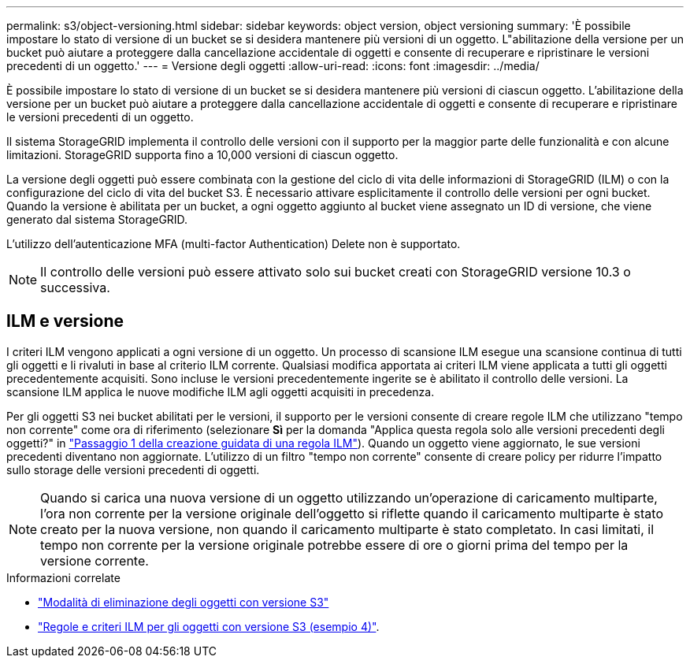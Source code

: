 ---
permalink: s3/object-versioning.html 
sidebar: sidebar 
keywords: object version, object versioning 
summary: 'È possibile impostare lo stato di versione di un bucket se si desidera mantenere più versioni di un oggetto. L"abilitazione della versione per un bucket può aiutare a proteggere dalla cancellazione accidentale di oggetti e consente di recuperare e ripristinare le versioni precedenti di un oggetto.' 
---
= Versione degli oggetti
:allow-uri-read: 
:icons: font
:imagesdir: ../media/


[role="lead"]
È possibile impostare lo stato di versione di un bucket se si desidera mantenere più versioni di ciascun oggetto. L'abilitazione della versione per un bucket può aiutare a proteggere dalla cancellazione accidentale di oggetti e consente di recuperare e ripristinare le versioni precedenti di un oggetto.

Il sistema StorageGRID implementa il controllo delle versioni con il supporto per la maggior parte delle funzionalità e con alcune limitazioni. StorageGRID supporta fino a 10,000 versioni di ciascun oggetto.

La versione degli oggetti può essere combinata con la gestione del ciclo di vita delle informazioni di StorageGRID (ILM) o con la configurazione del ciclo di vita del bucket S3. È necessario attivare esplicitamente il controllo delle versioni per ogni bucket. Quando la versione è abilitata per un bucket, a ogni oggetto aggiunto al bucket viene assegnato un ID di versione, che viene generato dal sistema StorageGRID.

L'utilizzo dell'autenticazione MFA (multi-factor Authentication) Delete non è supportato.


NOTE: Il controllo delle versioni può essere attivato solo sui bucket creati con StorageGRID versione 10.3 o successiva.



== ILM e versione

I criteri ILM vengono applicati a ogni versione di un oggetto. Un processo di scansione ILM esegue una scansione continua di tutti gli oggetti e li rivaluti in base al criterio ILM corrente. Qualsiasi modifica apportata ai criteri ILM viene applicata a tutti gli oggetti precedentemente acquisiti. Sono incluse le versioni precedentemente ingerite se è abilitato il controllo delle versioni. La scansione ILM applica le nuove modifiche ILM agli oggetti acquisiti in precedenza.

Per gli oggetti S3 nei bucket abilitati per le versioni, il supporto per le versioni consente di creare regole ILM che utilizzano "tempo non corrente" come ora di riferimento (selezionare *Sì* per la domanda "Applica questa regola solo alle versioni precedenti degli oggetti?" in link:../ilm/create-ilm-rule-enter-details.html["Passaggio 1 della creazione guidata di una regola ILM"]). Quando un oggetto viene aggiornato, le sue versioni precedenti diventano non aggiornate. L'utilizzo di un filtro "tempo non corrente" consente di creare policy per ridurre l'impatto sullo storage delle versioni precedenti di oggetti.


NOTE: Quando si carica una nuova versione di un oggetto utilizzando un'operazione di caricamento multiparte, l'ora non corrente per la versione originale dell'oggetto si riflette quando il caricamento multiparte è stato creato per la nuova versione, non quando il caricamento multiparte è stato completato. In casi limitati, il tempo non corrente per la versione originale potrebbe essere di ore o giorni prima del tempo per la versione corrente.

.Informazioni correlate
* link:../ilm/how-objects-are-deleted.html#delete-s3-versioned-objects["Modalità di eliminazione degli oggetti con versione S3"]
* link:../ilm/example-4-ilm-rules-and-policy-for-s3-versioned-objects.html["Regole e criteri ILM per gli oggetti con versione S3 (esempio 4)"].

